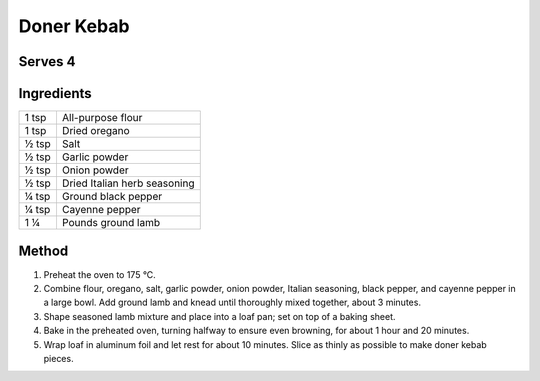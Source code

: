 Doner Kebab
============

Serves 4
--------


Ingredients
------------

====== ============================
1 tsp  All-purpose flour
1 tsp  Dried oregano
½ tsp  Salt
½ tsp  Garlic powder
½ tsp  Onion powder
½ tsp  Dried Italian herb seasoning
¼ tsp  Ground black pepper
¼ tsp  Cayenne pepper
1 ¼    Pounds ground lamb
====== ============================


Method
-------

1. Preheat the oven to 175 °C.
2. Combine flour, oregano, salt, garlic powder, onion powder, Italian seasoning, black pepper, and cayenne pepper in a large bowl. Add ground lamb and knead until thoroughly mixed together, about 3 minutes.
3. Shape seasoned lamb mixture and place into a loaf pan; set on top of a baking sheet.
4. Bake in the preheated oven, turning halfway to ensure even browning, for about 1 hour and 20 minutes.
5. Wrap loaf in aluminum foil and let rest for about 10 minutes. Slice as thinly as possible to make doner kebab pieces.

